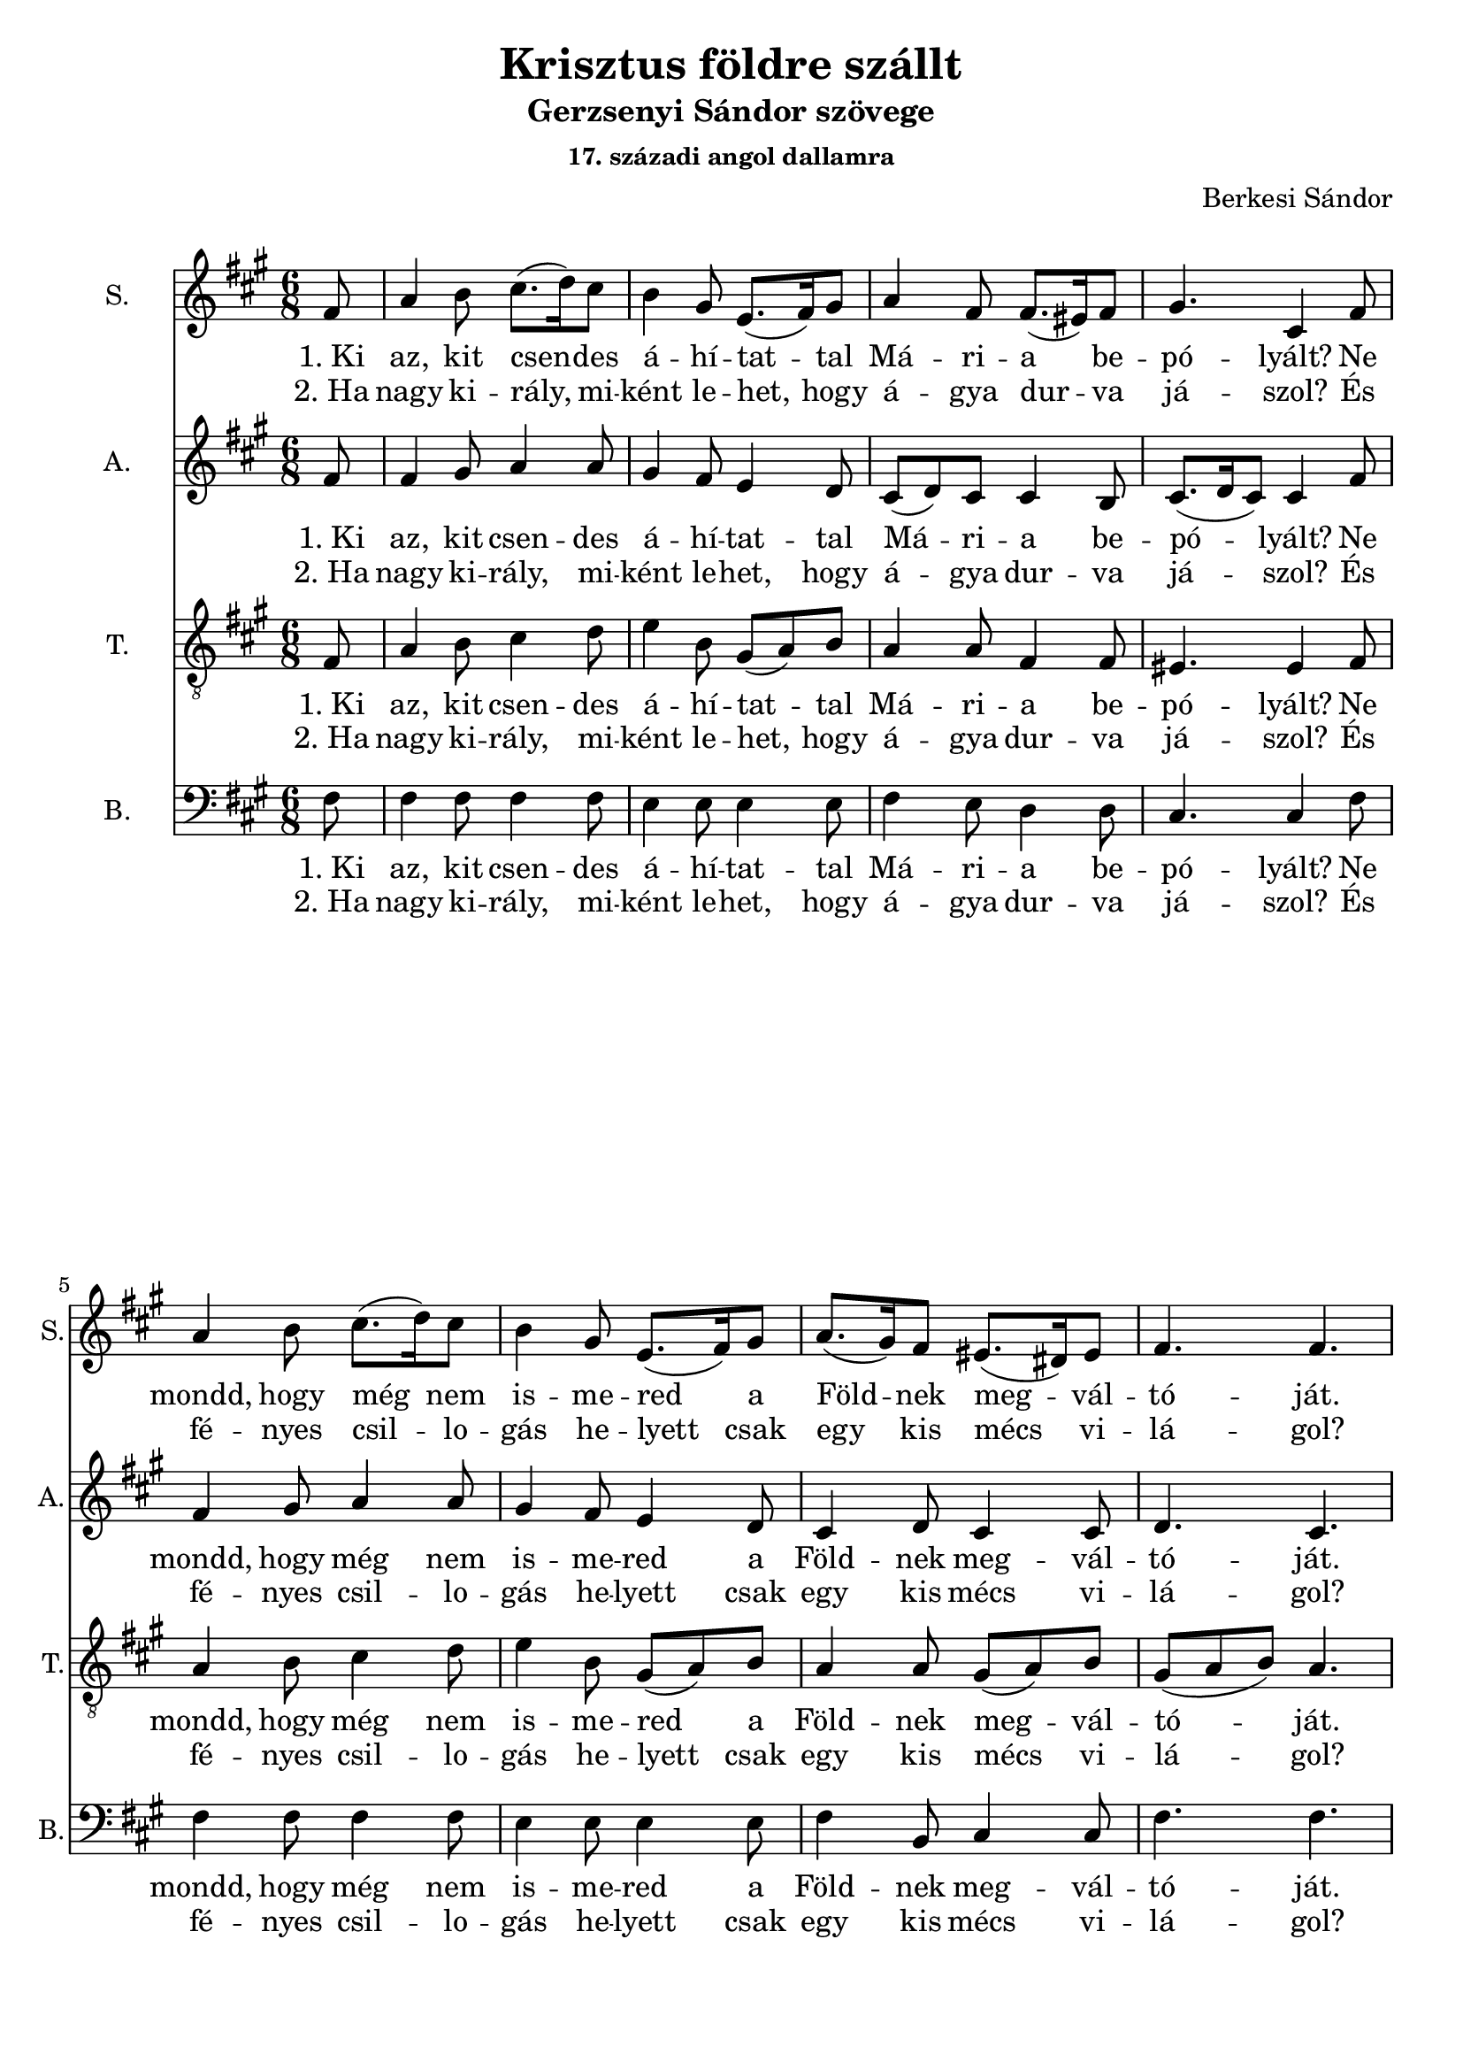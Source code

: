 \version "2.18.2"

\header {
  title = "Krisztus földre szállt"
  subtitle = "Gerzsenyi Sándor szövege"
  subsubtitle = \markup \right-column {
    "17. századi angol dallamra"
  }
  composer = "Berkesi Sándor"
}

\paper {
  #(set-paper-size "a4")
}

global = {
  \key a \major
  \time 6/8
  \partial 8
}

sopranoOne = \relative c'' {
  fis,8
  a4 b8 cis8. (d16)   cis8
  b4 gis8 e8. (fis16) gis8
}
sopranoTwo = {
  a4 fis8 fis8. (eis16) fis8
  gis4. cis,4
}
sopranoThree = \relative c'' {
  a8. (gis16) fis8 eis8. (dis16) eis8
  fis4. fis4.
}
sopranoFour = \relative c'' {
  e4. e8. (dis16) cis8
  b4 gis8 e8. (fis16) gis8
}
sopranoFive = \relative c'' {
  a4 fis8 fis8. (eis16) fis8
  gis4 eis8 cis4.
}
sopranoSix = \relative c'' {
  a8. (gis16) fis8 eis8. (dis16) eis8
  fis4. fis4
}
sopranoVoice = \relative c'' {
  \global
  \dynamicUp
  \sopranoOne
  \sopranoTwo
  \sopranoOne
  \sopranoThree
  \bar "|" \break
  \sopranoFour
  \sopranoFive
  \sopranoFour
  \sopranoSix
  \bar "|."
}

altoOne = \relative c'' {
  fis,8
  fis4 gis8 a4 a8
  gis4 fis8 e4 d8
}
altoTwo = {
  cis8 (d) cis cis4 b8
  cis8. (d16 cis8) cis4
}
altoThree = \relative c' {
  cis4 d8 cis4 cis8
  d4. cis4.
}
altoFour = \relative c'' {
  cis4. cis8. (b16) a8
  gis4 fis8 e4 d8
}
altoFive = \relative c' {
  cis8 (d8) cis8 cis4 b8
  cis8 (d8) cis8 cis4.
}
altoSix = \relative c'' {
  a4. a4 a8
  gis4 fis8 e4 e8
}
altoSeven = \relative c' {
  cis4 d8 cis4 cis8
  d4. cis4
}
altoVoice = \relative c' {
  \global
  \dynamicUp
  \altoOne
  \altoTwo
  \altoOne
  \altoThree
  %\bar "|" \break
  \altoFour
  \altoFive
  \altoSix
  \altoSeven
}

tenorOne = \relative c {
  fis8
  a4 b8 cis4 d8
  e4 b8 gis8 (a8) b8
}
tenorVoice = \relative c' {
  \global
  \dynamicUp
  \tenorOne
  a4 a8 fis4 fis8
  eis4. eis4
  \tenorOne
  a4 a8 gis8 (a8) b8
  gis8 (a8 b8) a4.

  e'4. cis4 dis8
  e4 b8 gis8 (a8) b8

  a4 a8 fis4 fis8
  eis4 gis8 eis4.

  cis'4. cis8 (b8) e8
  dis4 b8 cis4 b8

  a4 a8 gis8 (a8) b8
  gis8 (a8) b8 a4
}

bassOne = \relative c {
  fis8
  fis4 fis8 fis4 fis8
  e4 e8 e4 e8
}
bassVoice = \relative c {
  \global
  \dynamicUp
  \bassOne
  fis4 e8 d4 d8
  cis4. cis4
  \bassOne
  fis4 b,8 cis4 cis8
  fis4. fis4.

  a4. a4 a8
  e4 e8 e4 e8

  fis4 e8 d4 d8
  cis4 cis8 cis4.

  a'4. fis4 fis8
  gis4 gis8 cis,4 cis8

  fis4 b,8 cis4 cis8
  fis4. fis4
}

verseOneBass = \lyricmode {
  "1. Ki" az, kit csen -- des á -- hí -- tat -- tal
  Má -- ri -- a be -- pó -- lyált?
  Ne mondd, hogy még nem is -- me -- red a
  Föld -- nek meg -- vál -- tó -- ját.
  
  Halld an -- gyal, é -- nek zen -- gi,
  Jé -- zus Krisz -- tus föld -- re szállt.
  Légy bölcs vagy jám -- bor pász -- tor,
  kí -- nálj Né -- ki szál -- lást!
}

verseTwoBass = \lyricmode {
  "2. Ha" nagy ki -- rály, mi -- ként le -- het,
  hogy á -- gya dur -- va já -- szol?
  És fé -- nyes csil -- lo -- gás he -- lyett
  csak egy kis mécs vi -- lá -- gol?
  
  El -- hagy -- ta Ő az é -- gi trónt,
  "s a" menny -- ben min -- de -- nét,
  Szent szí -- ve úgy sze -- ret, 
  le -- hoz -- ta Ő a bé -- két.
}  

sopranoVoicePart = \new Staff \with {
  instrumentName = "S."
  shortInstrumentName = "S."
  midiInstrument = "acoustic grand"
} { \sopranoVoice }
\addlyrics { \verseOneBass }
\addlyrics { \verseTwoBass }

altoVoicePart = \new Staff \with {
  instrumentName = "A."
  shortInstrumentName = "A."
  midiInstrument = "acoustic grand"
} { \altoVoice }
\addlyrics { \verseOneBass }
\addlyrics { \verseTwoBass }

tenorVoicePart = \new Staff \with {
  instrumentName = "T."
  shortInstrumentName = "T."
  midiInstrument = "acoustic grand"
} { \clef "treble_8" \tenorVoice }
\addlyrics { \verseOneBass }
\addlyrics { \verseTwoBass }

bassVoicePart = \new Staff \with {
  instrumentName = "B."
  shortInstrumentName = "B."
  midiInstrument = "acoustic grand"
} { \clef bass \bassVoice }
\addlyrics { \verseOneBass }
\addlyrics { \verseTwoBass }

\score {
  <<
    \sopranoVoicePart
    \altoVoicePart
    \tenorVoicePart
    \bassVoicePart
  >>
  \layout { }
  \midi {
    \tempo 4=100
  }
}
